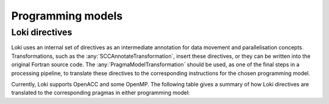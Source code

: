 ==================
Programming models
==================

Loki directives
---------------

Loki uses an internal set of directives as an intermediate annotation for data movement
and parallelisation concepts. Transformations, such as the :any:`SCCAnnotateTransformation`,
insert these directives, or they can be written into the original Fortran source code.
The :any:`PragmaModelTransformation` should be used, as one of the final steps in a processing
pipeline, to translate these directives to the corresponding instructions for the chosen
programming model.

Currently, Loki supports OpenACC and some OpenMP. The following table gives a summary of how
Loki directives are translated to the corresponding pragmas in either programming model:

.. csv-table:: Loki generic pragmas to pragma model mapping
   :file: /loki_pragma_model.csv
   :widths: 100, 100, 100
   :header-rows: 1
